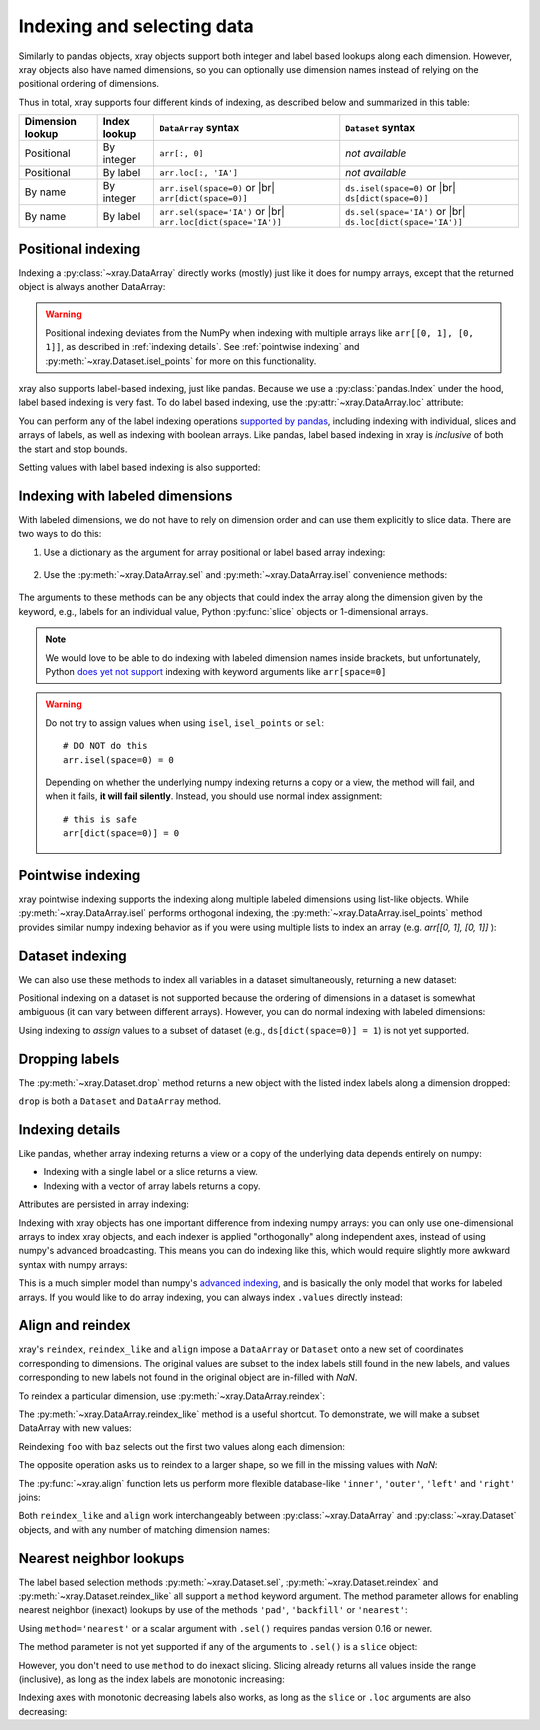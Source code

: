 .. _indexing:

Indexing and selecting data
===========================

.. ipython:: python
   :suppress:

    import numpy as np
    import pandas as pd
    import xray
    np.random.seed(123456)

Similarly to pandas objects, xray objects support both integer and label
based lookups along each dimension. However, xray objects also have named
dimensions, so you can optionally use dimension names instead of relying on the
positional ordering of dimensions.

Thus in total, xray supports four different kinds of indexing, as described
below and summarized in this table:

.. |br| raw:: html

   <br />

+------------------+--------------+---------------------------------+--------------------------------+
| Dimension lookup | Index lookup | ``DataArray`` syntax            | ``Dataset`` syntax             |
+==================+==============+=================================+================================+
| Positional       | By integer   | ``arr[:, 0]``                   | *not available*                |
+------------------+--------------+---------------------------------+--------------------------------+
| Positional       | By label     | ``arr.loc[:, 'IA']``            | *not available*                |
+------------------+--------------+---------------------------------+--------------------------------+
| By name          | By integer   | ``arr.isel(space=0)`` or |br|   | ``ds.isel(space=0)`` or |br|   |
|                  |              | ``arr[dict(space=0)]``          | ``ds[dict(space=0)]``          |
+------------------+--------------+---------------------------------+--------------------------------+
| By name          | By label     | ``arr.sel(space='IA')`` or |br| | ``ds.sel(space='IA')`` or |br| |
|                  |              | ``arr.loc[dict(space='IA')]``   | ``ds.loc[dict(space='IA')]``   |
+------------------+--------------+---------------------------------+--------------------------------+

Positional indexing
-------------------

Indexing a :py:class:`~xray.DataArray` directly works (mostly) just like it
does for numpy arrays, except that the returned object is always another
DataArray:

.. ipython:: python

    arr = xray.DataArray(np.random.rand(4, 3),
                         [('time', pd.date_range('2000-01-01', periods=4)),
                          ('space', ['IA', 'IL', 'IN'])])
    arr[:2]
    arr[0, 0]
    arr[:, [2, 1]]

.. warning::

    Positional indexing deviates from the NumPy when indexing with multiple
    arrays like ``arr[[0, 1], [0, 1]]``, as described in :ref:`indexing details`.
    See :ref:`pointwise indexing` and :py:meth:`~xray.Dataset.isel_points` for more on this functionality.

xray also supports label-based indexing, just like pandas. Because
we use a :py:class:`pandas.Index` under the hood, label based indexing is very
fast. To do label based indexing, use the :py:attr:`~xray.DataArray.loc` attribute:

.. ipython:: python

    arr.loc['2000-01-01':'2000-01-02', 'IA']

You can perform any of the label indexing operations `supported by pandas`__,
including indexing with individual, slices and arrays of labels, as well as
indexing with boolean arrays. Like pandas, label based indexing in xray is
*inclusive* of both the start and stop bounds.

__ http://pandas.pydata.org/pandas-docs/stable/indexing.html#indexing-label

Setting values with label based indexing is also supported:

.. ipython:: python

    arr.loc['2000-01-01', ['IL', 'IN']] = -10
    arr

Indexing with labeled dimensions
--------------------------------

With labeled dimensions, we do not have to rely on dimension order and can
use them explicitly to slice data. There are two ways to do this:

1. Use a dictionary as the argument for array positional or label based array
   indexing:

    .. ipython:: python

        # index by integer array indices
        arr[dict(space=0, time=slice(None, 2))]

        # index by dimension coordinate labels
        arr.loc[dict(time=slice('2000-01-01', '2000-01-02'))]

2. Use the :py:meth:`~xray.DataArray.sel` and :py:meth:`~xray.DataArray.isel`
   convenience methods:

    .. ipython:: python

        # index by integer array indices
        arr.isel(space=0, time=slice(None, 2))

        # index by dimension coordinate labels
        arr.sel(time=slice('2000-01-01', '2000-01-02'))

The arguments to these methods can be any objects that could index the array
along the dimension given by the keyword, e.g., labels for an individual value,
Python :py:func:`slice` objects or 1-dimensional arrays.

.. note::

    We would love to be able to do indexing with labeled dimension names inside
    brackets, but unfortunately, Python `does yet not support`__ indexing with
    keyword arguments like ``arr[space=0]``

__ http://legacy.python.org/dev/peps/pep-0472/

.. warning::

    Do not try to assign values when using ``isel``, ``isel_points`` or ``sel``::

        # DO NOT do this
        arr.isel(space=0) = 0

    Depending on whether the underlying numpy indexing returns a copy or a
    view, the method will fail, and when it fails, **it will fail
    silently**. Instead, you should use normal index assignment::

        # this is safe
        arr[dict(space=0)] = 0

.. _pointwise indexing:

Pointwise indexing
------------------

xray pointwise indexing supports the indexing along multiple labeled dimensions
using list-like objects. While :py:meth:`~xray.DataArray.isel` performs
orthogonal indexing, the :py:meth:`~xray.DataArray.isel_points` method
provides similar numpy indexing behavior as if you were using multiple lists to index an array (e.g. `arr[[0, 1], [0, 1]]` ):

.. ipython:: python

    # index by integer array indices
    da = xray.DataArray(np.arange(56).reshape((7, 8)), dims=['x', 'y'])
    da
    da.isel_points(x=[0, 1, 6], y=[0, 1, 0])

Dataset indexing
----------------

We can also use these methods to index all variables in a dataset
simultaneously, returning a new dataset:

.. ipython:: python

    ds = arr.to_dataset()
    ds.isel(space=[0], time=[0])
    ds.sel(time='2000-01-01')
    ds2 = da.to_dataset()
    ds2.isel_points(x=[0, 1, 6], y=[0, 1, 0], dim='points')

Positional indexing on a dataset is not supported because the ordering of
dimensions in a dataset is somewhat ambiguous (it can vary between different
arrays). However, you can do normal indexing with labeled dimensions:

.. ipython:: python


    ds[dict(space=[0], time=[0])]
    ds.loc[dict(time='2000-01-01')]

Using indexing to *assign* values to a subset of dataset (e.g.,
``ds[dict(space=0)] = 1``) is not yet supported.

Dropping labels
---------------

The :py:meth:`~xray.Dataset.drop` method returns a new object with the listed
index labels along a dimension dropped:

.. ipython:: python

    ds.drop(['IN', 'IL'], dim='space')

``drop`` is both a ``Dataset`` and ``DataArray`` method.

.. _indexing details:

Indexing details
----------------

Like pandas, whether array indexing returns a view or a copy of the underlying
data depends entirely on numpy:

* Indexing with a single label or a slice returns a view.
* Indexing with a vector of array labels returns a copy.

Attributes are persisted in array indexing:

.. ipython:: python

    arr2 = arr.copy()
    arr2.attrs['units'] = 'meters'
    arr2[0, 0].attrs

Indexing with xray objects has one important difference from indexing numpy
arrays: you can only use one-dimensional arrays to index xray objects, and
each indexer is applied "orthogonally" along independent axes, instead of
using numpy's advanced broadcasting. This means you can do indexing like this,
which would require slightly more awkward syntax with numpy arrays:

.. ipython:: python

    arr[arr['time.day'] > 1, arr['space'] != 'IL']

This is a much simpler model than numpy's `advanced indexing`__,
and is basically the only model that works for labeled arrays. If you would
like to do array indexing, you can always index ``.values`` directly
instead:

__ http://docs.scipy.org/doc/numpy/reference/arrays.indexing.html

.. ipython:: python

    arr.values[arr.values > 0.5]

.. _align and reindex:

Align and reindex
-----------------

xray's ``reindex``, ``reindex_like`` and ``align`` impose a ``DataArray`` or
``Dataset`` onto a new set of coordinates corresponding to dimensions. The
original values are subset to the index labels still found in the new labels,
and values corresponding to new labels not found in the original object are
in-filled with `NaN`.

To reindex a particular dimension, use :py:meth:`~xray.DataArray.reindex`:

.. ipython:: python

    arr.reindex(space=['IA', 'CA'])

The :py:meth:`~xray.DataArray.reindex_like` method is a useful shortcut.
To demonstrate, we will make a subset DataArray with new values:

.. ipython:: python

    foo = arr.rename('foo')
    baz = (10 * arr[:2, :2]).rename('baz')
    baz

Reindexing ``foo`` with ``baz`` selects out the first two values along each
dimension:

.. ipython:: python

    foo.reindex_like(baz)

The opposite operation asks us to reindex to a larger shape, so we fill in
the missing values with `NaN`:

.. ipython:: python

    baz.reindex_like(foo)

The :py:func:`~xray.align` function lets us perform more flexible database-like
``'inner'``, ``'outer'``, ``'left'`` and ``'right'`` joins:

.. ipython:: python

    xray.align(foo, baz, join='inner')
    xray.align(foo, baz, join='outer')

Both ``reindex_like`` and ``align`` work interchangeably between
:py:class:`~xray.DataArray` and :py:class:`~xray.Dataset` objects, and with any number of matching dimension names:

.. ipython:: python

    ds
    ds.reindex_like(baz)
    other = xray.DataArray(['a', 'b', 'c'], dims='other')
    # this is a no-op, because there are no shared dimension names
    ds.reindex_like(other)

.. _nearest neighbor lookups:

Nearest neighbor lookups
------------------------

The label based selection methods :py:meth:`~xray.Dataset.sel`,
:py:meth:`~xray.Dataset.reindex` and :py:meth:`~xray.Dataset.reindex_like` all
support a ``method`` keyword argument. The method parameter allows for
enabling nearest neighbor (inexact) lookups by use of the methods ``'pad'``,
``'backfill'`` or ``'nearest'``:

.. use verbatim because I can't seem to install pandas 0.16.1 on RTD :(

.. .. ipython::
    :verbatim:
    In [35]: data = xray.DataArray([1, 2, 3], dims='x')
    In [36]: data.sel(x=[1.1, 1.9], method='nearest')
    Out[36]:
    <xray.DataArray (x: 2)>
    array([2, 3])
    Coordinates:
      * x        (x) int64 1 2
    In [37]: data.sel(x=0.1, method='backfill')
    Out[37]:
    <xray.DataArray ()>
    array(2)
    Coordinates:
        x        int64 1
    In [38]: data.reindex(x=[0.5, 1, 1.5, 2, 2.5], method='pad')
    Out[38]:
    <xray.DataArray (x: 5)>
    array([1, 2, 2, 3, 3])
    Coordinates:
      * x        (x) float64 0.5 1.0 1.5 2.0 2.5

.. ipython:: python

    data = xray.DataArray([1, 2, 3], dims='x')
    data.sel(x=[1.1, 1.9], method='nearest')
    data.sel(x=0.1, method='backfill')
    data.reindex(x=[0.5, 1, 1.5, 2, 2.5], method='pad')

Using ``method='nearest'`` or a scalar argument with ``.sel()`` requires pandas
version 0.16 or newer.

The method parameter is not yet supported if any of the arguments
to ``.sel()`` is a ``slice`` object:

.. ipython::
    :verbatim:

    In [1]: data.sel(x=slice(1, 3), method='nearest')
    NotImplementedError

However, you don't need to use ``method`` to do inexact slicing. Slicing
already returns all values inside the range (inclusive), as long as the index
labels are monotonic increasing:

.. ipython:: python

    data.sel(x=slice(0.9, 3.1))

Indexing axes with monotonic decreasing labels also works, as long as the
``slice`` or ``.loc`` arguments are also decreasing:

.. ipython:: python

    reversed_data = data[::-1]
    reversed_data.loc[3.1:0.9]
